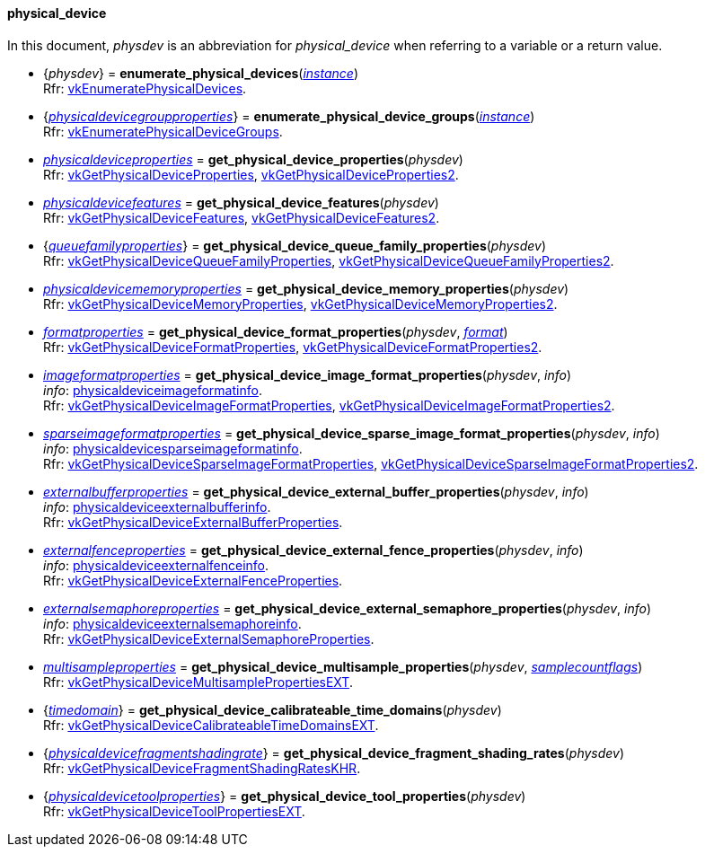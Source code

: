 
[[physical_device]]
==== physical_device

In this document, _physdev_ is an abbreviation for _physical_device_ when referring to a variable
or a return value.

[[enumerate_physical_devices]]
* {_physdev_} = *enumerate_physical_devices*(<<instance, _instance_>>) +
[small]#Rfr: https://www.khronos.org/registry/vulkan/specs/1.2-extensions/man/html/vkEnumeratePhysicalDevices.html[vkEnumeratePhysicalDevices].#

[[enumerate_physical_device_groups]]
* {<<physicaldevicegroupproperties, _physicaldevicegroupproperties_>>} = *enumerate_physical_device_groups*(<<instance, _instance_>>) +
[small]#Rfr: https://www.khronos.org/registry/vulkan/specs/1.2-extensions/man/html/vkEnumeratePhysicalDeviceGroups.html[vkEnumeratePhysicalDeviceGroups].#

[[get_physical_device_properties]]
* <<physicaldeviceproperties,_physicaldeviceproperties_>> = *get_physical_device_properties*(_physdev_) +
[small]#Rfr: https://www.khronos.org/registry/vulkan/specs/1.2-extensions/man/html/vkGetPhysicalDeviceProperties.html[vkGetPhysicalDeviceProperties], https://www.khronos.org/registry/vulkan/specs/1.2-extensions/man/html/vkGetPhysicalDeviceProperties2.html[vkGetPhysicalDeviceProperties2].#

[[get_physical_device_features]]
* <<physicaldevicefeatures,_physicaldevicefeatures_>> = *get_physical_device_features*(_physdev_) +
[small]#Rfr: https://www.khronos.org/registry/vulkan/specs/1.2-extensions/man/html/vkGetPhysicalDeviceFeatures.html[vkGetPhysicalDeviceFeatures], https://www.khronos.org/registry/vulkan/specs/1.2-extensions/man/html/vkGetPhysicalDeviceFeatures2.html[vkGetPhysicalDeviceFeatures2].#

[[get_physical_device_queue_family_properties]]
* {<<queuefamilyproperties,_queuefamilyproperties_>>} = *get_physical_device_queue_family_properties*(_physdev_) +
[small]#Rfr: https://www.khronos.org/registry/vulkan/specs/1.2-extensions/man/html/vkGetPhysicalDeviceQueueFamilyProperties.html[vkGetPhysicalDeviceQueueFamilyProperties], https://www.khronos.org/registry/vulkan/specs/1.2-extensions/man/html/vkGetPhysicalDeviceQueueFamilyProperties2.html[vkGetPhysicalDeviceQueueFamilyProperties2].#

[[get_physical_device_memory_properties]]
* <<physicaldevicememoryproperties,_physicaldevicememoryproperties_>> = *get_physical_device_memory_properties*(_physdev_) +
[small]#Rfr: https://www.khronos.org/registry/vulkan/specs/1.2-extensions/man/html/vkGetPhysicalDeviceMemoryProperties.html[vkGetPhysicalDeviceMemoryProperties], https://www.khronos.org/registry/vulkan/specs/1.2-extensions/man/html/vkGetPhysicalDeviceMemoryProperties2.html[vkGetPhysicalDeviceMemoryProperties2].#

[[get_physical_device_format_properties]]
* <<formatproperties,_formatproperties_>> = *get_physical_device_format_properties*(_physdev_, <<format,_format_>>) +
[small]#Rfr: https://www.khronos.org/registry/vulkan/specs/1.2-extensions/man/html/vkGetPhysicalDeviceFormatProperties.html[vkGetPhysicalDeviceFormatProperties], https://www.khronos.org/registry/vulkan/specs/1.2-extensions/man/html/vkGetPhysicalDeviceFormatProperties2.html[vkGetPhysicalDeviceFormatProperties2].#

[[get_physical_device_image_format_properties]]
* <<imageformatproperties,_imageformatproperties_>> = *get_physical_device_image_format_properties*(_physdev_, _info_) +
[small]#_info_: <<physicaldeviceimageformatinfo, physicaldeviceimageformatinfo>>. +
Rfr: https://www.khronos.org/registry/vulkan/specs/1.2-extensions/man/html/vkGetPhysicalDeviceImageFormatProperties.html[vkGetPhysicalDeviceImageFormatProperties], https://www.khronos.org/registry/vulkan/specs/1.2-extensions/man/html/vkGetPhysicalDeviceImageFormatProperties2.html[vkGetPhysicalDeviceImageFormatProperties2].#

[[get_physical_device_sparse_image_format_properties]]
* <<sparseimageformatproperties,_sparseimageformatproperties_>> = *get_physical_device_sparse_image_format_properties*(_physdev_, _info_) +
[small]#_info_: <<physicaldevicesparseimageformatinfo, physicaldevicesparseimageformatinfo>>. +
Rfr: https://www.khronos.org/registry/vulkan/specs/1.2-extensions/man/html/vkGetPhysicalDeviceSparseImageFormatProperties.html[vkGetPhysicalDeviceSparseImageFormatProperties], https://www.khronos.org/registry/vulkan/specs/1.2-extensions/man/html/vkGetPhysicalDeviceSparseImageFormatProperties2.html[vkGetPhysicalDeviceSparseImageFormatProperties2].#

[[get_physical_device_external_buffer_properties]]
* <<externalbufferproperties,_externalbufferproperties_>> = *get_physical_device_external_buffer_properties*(_physdev_, _info_) +
[small]#_info_: <<physicaldeviceexternalbufferinfo, physicaldeviceexternalbufferinfo>>. +
Rfr: https://www.khronos.org/registry/vulkan/specs/1.2-extensions/man/html/vkGetPhysicalDeviceExternalBufferProperties.html[vkGetPhysicalDeviceExternalBufferProperties].#

[[get_physical_device_external_fence_properties]]
* <<externalfenceproperties,_externalfenceproperties_>> = *get_physical_device_external_fence_properties*(_physdev_, _info_) +
[small]#_info_: <<physicaldeviceexternalfenceinfo, physicaldeviceexternalfenceinfo>>. +
Rfr: https://www.khronos.org/registry/vulkan/specs/1.2-extensions/man/html/vkGetPhysicalDeviceExternalFenceProperties.html[vkGetPhysicalDeviceExternalFenceProperties].#

[[get_physical_device_external_semaphore_properties]]
* <<externalsemaphoreproperties,_externalsemaphoreproperties_>> = *get_physical_device_external_semaphore_properties*(_physdev_, _info_) +
[small]#_info_: <<physicaldeviceexternalsemaphoreinfo, physicaldeviceexternalsemaphoreinfo>>. +
Rfr: https://www.khronos.org/registry/vulkan/specs/1.2-extensions/man/html/vkGetPhysicalDeviceExternalSemaphoreProperties.html[vkGetPhysicalDeviceExternalSemaphoreProperties].#

[[get_physical_device_multisample_properties]]
* <<multisampleproperties,_multisampleproperties_>> = *get_physical_device_multisample_properties*(_physdev_, <<samplecountflags, _samplecountflags_>>) +
[small]#Rfr: https://www.khronos.org/registry/vulkan/specs/1.2-extensions/man/html/vkGetPhysicalDeviceMultisamplePropertiesEXT.html[vkGetPhysicalDeviceMultisamplePropertiesEXT].#

[[get_physical_device_calibrateable_time_domains]]
* {<<timedomain, _timedomain_>>} = *get_physical_device_calibrateable_time_domains*(_physdev_) +
[small]#Rfr: https://www.khronos.org/registry/vulkan/specs/1.2-extensions/man/html/vkGetPhysicalDeviceCalibrateableTimeDomainsEXT.html[vkGetPhysicalDeviceCalibrateableTimeDomainsEXT].#

[[get_physical_device_fragment_shading_rates]]
* {<<physicaldevicefragmentshadingrate, _physicaldevicefragmentshadingrate_>>} = *get_physical_device_fragment_shading_rates*(_physdev_) +
[small]#Rfr: https://www.khronos.org/registry/vulkan/specs/1.2-extensions/man/html/vkGetPhysicalDeviceFragmentShadingRatesKHR.html[vkGetPhysicalDeviceFragmentShadingRatesKHR].#

[[get_physical_device_tool_properties]]
* {<<physicaldevicetoolproperties, _physicaldevicetoolproperties_>>} = *get_physical_device_tool_properties*(_physdev_) +
[small]#Rfr: https://www.khronos.org/registry/vulkan/specs/1.2-extensions/man/html/vkGetPhysicalDeviceToolPropertiesEXT.html[vkGetPhysicalDeviceToolPropertiesEXT].#

